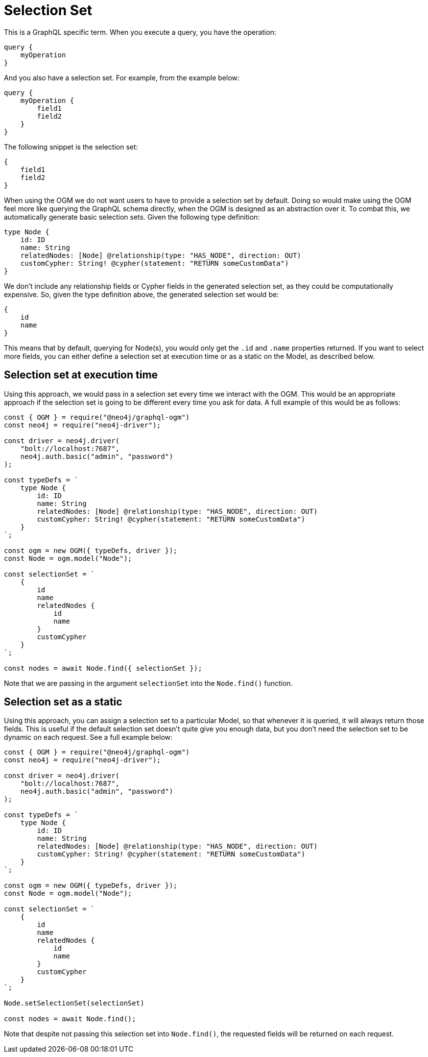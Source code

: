 [[ogm-selection-set]]
= Selection Set

This is a GraphQL specific term. When you execute a query, you have the operation:

[source, graphql]
----
query {
    myOperation
}
----

And you also have a selection set. For example, from the example below:

[source, graphql]
----
query {
    myOperation {
        field1
        field2
    }
}
----

The following snippet is the selection set:

[source, graphql]
----
{
    field1
    field2
}
----

When using the OGM we do not want users to have to provide a selection set by default. Doing so would make using the OGM feel more like querying the GraphQL schema directly, when the OGM is designed as an abstraction over it. To combat this, we automatically generate basic selection sets. Given the following type definition:

[source, graphql]
----
type Node {
    id: ID
    name: String
    relatedNodes: [Node] @relationship(type: "HAS_NODE", direction: OUT)
    customCypher: String! @cypher(statement: "RETURN someCustomData")
}
----

We don't include any relationship fields or Cypher fields in the generated selection set, as they could be computationally expensive. So, given the type definition above, the generated selection set would be:

[source, graphql]
----
{
    id
    name
}
----

This means that by default, querying for Node(s), you would only get the `.id` and `.name` properties returned. If you want to select more fields, you can either define a selection set at execution time or as a static on the Model, as described below.

==  Selection set at execution time

Using this approach, we would pass in a selection set every time we interact with the OGM. This would be an appropriate approach if the selection set is going to be different every time you ask for data. A full example of this would be as follows:

[source, javascript]
----
const { OGM } = require("@neo4j/graphql-ogm")
const neo4j = require("neo4j-driver");

const driver = neo4j.driver(
    "bolt://localhost:7687",
    neo4j.auth.basic("admin", "password")
);

const typeDefs = `
    type Node {
        id: ID
        name: String
        relatedNodes: [Node] @relationship(type: "HAS_NODE", direction: OUT)
        customCypher: String! @cypher(statement: "RETURN someCustomData")
    }
`;

const ogm = new OGM({ typeDefs, driver });
const Node = ogm.model("Node");

const selectionSet = `
    {
        id
        name
        relatedNodes {
            id
            name
        }
        customCypher
    }
`;

const nodes = await Node.find({ selectionSet });
----

Note that we are passing in the argument `selectionSet` into the `Node.find()` function.

==  Selection set as a static

Using this approach, you can assign a selection set to a particular Model, so that whenever it is queried, it will always return those fields. This is useful if the default selection set doesn't quite give you enough data, but you don't need the selection set to be dynamic on each request. See a full example below:

[source, javascript]
----
const { OGM } = require("@neo4j/graphql-ogm")
const neo4j = require("neo4j-driver");

const driver = neo4j.driver(
    "bolt://localhost:7687",
    neo4j.auth.basic("admin", "password")
);

const typeDefs = `
    type Node {
        id: ID
        name: String
        relatedNodes: [Node] @relationship(type: "HAS_NODE", direction: OUT)
        customCypher: String! @cypher(statement: "RETURN someCustomData")
    }
`;

const ogm = new OGM({ typeDefs, driver });
const Node = ogm.model("Node");

const selectionSet = `
    {
        id
        name
        relatedNodes {
            id
            name
        }
        customCypher
    }
`;

Node.setSelectionSet(selectionSet)

const nodes = await Node.find();
----

Note that despite not passing this selection set into `Node.find()`, the requested fields will be returned on each request.
